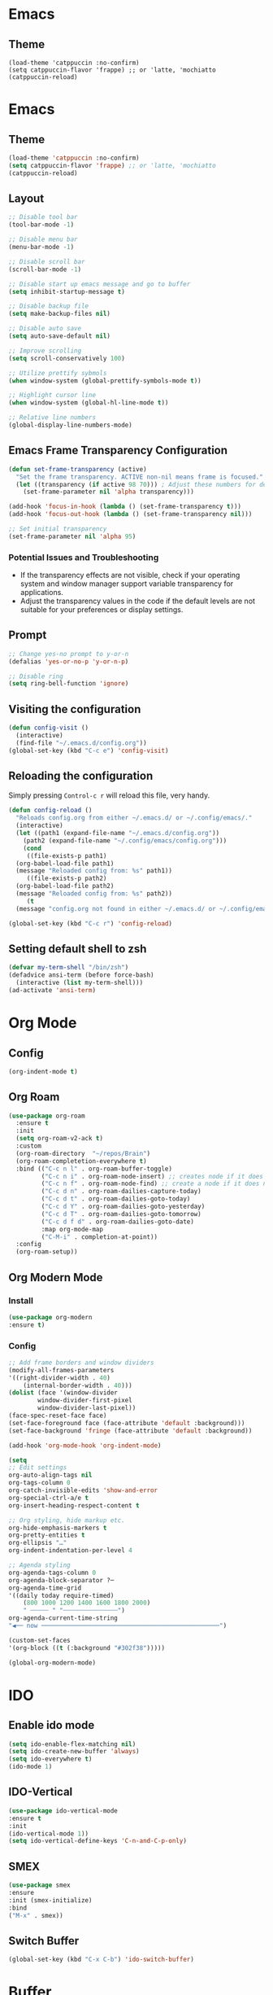 * Emacs
** Theme
#+begin_src 
  (load-theme 'catppuccin :no-confirm)
  (setq catppuccin-flavor 'frappe) ;; or 'latte, 'mochiatto
  (catppuccin-reload)
#+end_src
* Emacs
** Theme
#+begin_src emacs-lisp
  (load-theme 'catppuccin :no-confirm)
  (setq catppuccin-flavor 'frappe) ;; or 'latte, 'mochiatto
  (catppuccin-reload)
#+end_src

** Layout
#+begin_src emacs-lisp
  ;; Disable tool bar
  (tool-bar-mode -1)

  ;; Disable menu bar
  (menu-bar-mode -1)

  ;; Disable scroll bar
  (scroll-bar-mode -1)

  ;; Disable start up emacs message and go to buffer
  (setq inhibit-startup-message t)

  ;; Disable backup file
  (setq make-backup-files nil)

  ;; Disable auto save
  (setq auto-save-default nil)

  ;; Improve scrolling
  (setq scroll-conservatively 100)

  ;; Utilize prettify sybmols
  (when window-system (global-prettify-symbols-mode t))

  ;; Highlight cursor line
  (when window-system (global-hl-line-mode t))

  ;; Relative line numbers
  (global-display-line-numbers-mode)

#+end_src

** Emacs Frame Transparency Configuration
   #+BEGIN_SRC emacs-lisp
     (defun set-frame-transparency (active)
       "Set the frame transparency. ACTIVE non-nil means frame is focused."
       (let ((transparency (if active 98 70))) ; Adjust these numbers for desired transparency
         (set-frame-parameter nil 'alpha transparency)))

     (add-hook 'focus-in-hook (lambda () (set-frame-transparency t)))
     (add-hook 'focus-out-hook (lambda () (set-frame-transparency nil)))

     ;; Set initial transparency
     (set-frame-parameter nil 'alpha 95)
   #+END_SRC

*** Potential Issues and Troubleshooting
   - If the transparency effects are not visible, check if your operating system
     and window manager support variable transparency for applications.
   - Adjust the transparency values in the code if the default levels are not suitable
     for your preferences or display settings.

** Prompt
#+begin_src emacs-lisp
  ;; Change yes-no prompt to y-or-n
  (defalias 'yes-or-no-p 'y-or-n-p)

  ;; Disable ring
  (setq ring-bell-function 'ignore)
#+end_src

** Visiting the configuration
#+begin_src emacs-lisp
  (defun config-visit ()
    (interactive)
    (find-file "~/.emacs.d/config.org"))
  (global-set-key (kbd "C-c e") 'config-visit)
#+end_src
** Reloading the configuration
Simply pressing =Control-c r= will reload this file, very handy.
#+begin_src emacs-lisp
  (defun config-reload ()
    "Reloads config.org from either ~/.emacs.d/ or ~/.config/emacs/."
    (interactive)
    (let ((path1 (expand-file-name "~/.emacs.d/config.org"))
	  (path2 (expand-file-name "~/.config/emacs/config.org")))
      (cond
       ((file-exists-p path1)
	(org-babel-load-file path1)
	(message "Reloaded config from: %s" path1))
       ((file-exists-p path2)
	(org-babel-load-file path2)
	(message "Reloaded config from: %s" path2))
       (t
	(message "config.org not found in either ~/.emacs.d/ or ~/.config/emacs/")))))

  (global-set-key (kbd "C-c r") 'config-reload)
#+end_src
** Setting default shell to zsh
#+begin_src emacs-lisp
  (defvar my-term-shell "/bin/zsh")
  (defadvice ansi-term (before force-bash)
    (interactive (list my-term-shell)))
  (ad-activate 'ansi-term)
#+end_src

* Org Mode
** Config
#+begin_src emacs-lisp
  (org-indent-mode t)
#+end_src
** Org Roam
#+begin_src emacs-lisp 
  (use-package org-roam
    :ensure t
    :init
    (setq org-roam-v2-ack t)
    :custom
    (org-roam-directory  "~/repos/Brain")
    (org-roam-completetion-everywhere t)
    :bind (("C-c n l" . org-roam-buffer-toggle)
           ("C-c n i" . org-roam-node-insert) ;; creates node if it does not exist, and inserts a link to the node point
           ("C-c n f" . org-roam-node-find) ;; create a node if it does not exist, and visits the node
           ("C-c d n" . org-roam-dailies-capture-today)
           ("C-c d t" . org-roam-dailies-goto-today)
           ("C-c d Y" . org-roam-dailies-goto-yesterday)
           ("C-c d T" . org-roam-dailies-goto-tomorrow)
           ("C-c d f d" . org-roam-dailies-goto-date)
           :map org-mode-map
           ("C-M-i" . completion-at-point))
    :config
    (org-roam-setup))
#+end_src
** Org Modern Mode
*** Install
#+begin_src emacs-lisp
(use-package org-modern 
:ensure t)
#+end_src
*** Config
#+begin_src emacs-lisp
  ;; Add frame borders and window dividers
  (modify-all-frames-parameters
  '((right-divider-width . 40)
      (internal-border-width . 40)))
  (dolist (face '(window-divider
		  window-divider-first-pixel
		  window-divider-last-pixel))
  (face-spec-reset-face face)
  (set-face-foreground face (face-attribute 'default :background)))
  (set-face-background 'fringe (face-attribute 'default :background))

  (add-hook 'org-mode-hook 'org-indent-mode)

  (setq
  ;; Edit settings
  org-auto-align-tags nil
  org-tags-column 0
  org-catch-invisible-edits 'show-and-error
  org-special-ctrl-a/e t
  org-insert-heading-respect-content t

  ;; Org styling, hide markup etc.
  org-hide-emphasis-markers t
  org-pretty-entities t
  org-ellipsis "…"
  org-indent-indentation-per-level 4

  ;; Agenda styling
  org-agenda-tags-column 0
  org-agenda-block-separator ?─
  org-agenda-time-grid
  '((daily today require-timed)
      (800 1000 1200 1400 1600 1800 2000)
      " ┄┄┄┄┄ " "┄┄┄┄┄┄┄┄┄┄┄┄┄┄┄")
  org-agenda-current-time-string
  "◀── now ─────────────────────────────────────────────────")

  (custom-set-faces
  '(org-block ((t (:background "#302f38")))))

  (global-org-modern-mode)
#+end_src

* IDO
** Enable ido mode
#+begin_src emacs-lisp
(setq ido-enable-flex-matching nil)
(setq ido-create-new-buffer 'always)
(setq ido-everywhere t)
(ido-mode 1)
#+end_src
** IDO-Vertical
#+begin_src emacs-lisp
(use-package ido-vertical-mode
:ensure t
:init
(ido-vertical-mode 1))
(setq ido-vertical-define-keys 'C-n-and-C-p-only)
#+end_src
** SMEX
#+begin_src emacs-lisp
(use-package smex
:ensure
:init (smex-initialize)
:bind
("M-x" . smex))
#+end_src
** Switch Buffer
#+begin_src emacs-lisp
(global-set-key (kbd "C-x C-b") 'ido-switch-buffer)
#+end_src
* Buffer
** Enable iBuffer
#+begin_src emacs-lisp
(global-set-key (kbd "C-x b") 'ibuffer)
#+end_src
** Expert
#+begin_src emacs-lisp
(setq ibuffer-expert t)
#+end_src
* Avy
#+begin_src emacs-lisp
(use-package avy
:ensure
:bind
("M-s" . avy-goto-char))
#+end_src
* Evil
** Evil Mode
*** Install
#+begin_src emacs-lisp
  (use-package evil
    :ensure t
    :init
    (setq evil-leader/leader ",")
    :config
    (evil-leader/set-key
      "w" 'save-buffer
      "t" (lambda ()
            (interactive)
            (ansi-term "zsh"))
      "e" 'ido-switch-buffer
      "TAB TAB" 'comment-line 
      "p v" 'treemacs
      )
    (evil-mode 1))
#+end_src
*** Configure 
Split window configuratio
#+begin_src emacs-lisp
(define-key evil-normal-state-map (kbd "C-w v") 'split-window-right)
(define-key evil-normal-state-map (kbd "C-w s") 'split-window-below)
(define-key evil-normal-state-map (kbd "C-w c") 'delete-window)

;; Focus moves to new window after split
(setq evil-split-window-below t)
(setq evil-split-window-right t)
#+end_src
* Telelpone-line
** Install
#+begin_src emacs-lisp
(unless (package-installed-p 'telephone-line)
(package-install 'telephone-line))
#+end_src
** Enable
#+begin_src emacs-lisp
(telephone-line-mode 1)
#+end_src
** Config
#+begin_src emacs-lisp
  (setq telephone-line-lhs
        '((evil   . (telephone-line-evil-tag-segment))
          (accent . (telephone-line-vc-segment
                     telephone-line-erc-modified-channels-segment
                     telephone-line-process-segment))
          (nil    . (telephone-line-minor-mode-segment
                     telephone-line-buffer-segment))))
  (setq telephone-line-rhs
        '((nil    . (telephone-line-misc-info-segment))
          (accent . (telephone-line-major-mode-segment))
          (evil   . (telephone-line-airline-position-segment))))
#+end_src
* Magit
** Install
#+begin_src emacs-lisp
(unless (package-installed-p 'magit)
(package-install 'magit))
#+end_src
* Ivy
* Treemacs
Tree layout file explorer for emacs
#+begin_src emacs-lisp
  (use-package treemacs
  :ensure t
  :defer t)

  (use-package treemacs-evil
  :ensure t)
#+end_src
#+end_src

** Layout
#+begin_src emacs-lisp
  ;; Disable tool bar
  (tool-bar-mode -1)

  ;; Disable menu bar
  (menu-bar-mode -1)

  ;; Disable scroll bar
  (scroll-bar-mode -1)

  ;; Disable start up emacs message and go to buffer
  (setq inhibit-startup-message t)

  ;; Disable backup file
  (setq make-backup-files nil)

  ;; Disable auto save
  (setq auto-save-default nil)

  ;; Improve scrolling
  (setq scroll-conservatively 100)

  ;; Utilize prettify sybmols
  (when window-system (global-prettify-symbols-mode t))

  ;; Highlight cursor line
  (when window-system (global-hl-line-mode t))

  ;; Relative line numbers
  (global-display-line-numbers-mode)

#+end_src

** Emacs Frame Transparency Configuration
   #+BEGIN_SRC emacs-lisp
     (defun set-frame-transparency (active)
       "Set the frame transparency. ACTIVE non-nil means frame is focused."
       (let ((transparency (if active 98 70))) ; Adjust these numbers for desired transparency
         (set-frame-parameter nil 'alpha transparency)))

     (add-hook 'focus-in-hook (lambda () (set-frame-transparency t)))
     (add-hook 'focus-out-hook (lambda () (set-frame-transparency nil)))

     ;; Set initial transparency
     (set-frame-parameter nil 'alpha 95)
   #+END_SRC

*** Potential Issues and Troubleshooting
   - If the transparency effects are not visible, check if your operating system
     and window manager support variable transparency for applications.
   - Adjust the transparency values in the code if the default levels are not suitable
     for your preferences or display settings.

** Prompt
#+begin_src emacs-lisp
  ;; Change yes-no prompt to y-or-n
  (defalias 'yes-or-no-p 'y-or-n-p)

  ;; Disable ring
  (setq ring-bell-function 'ignore)
#+end_src

** Visiting the configuration
#+begin_src emacs-lisp
  (defun config-visit ()
    (interactive)
    (find-file "~/.emacs.d/config.org"))
  (global-set-key (kbd "C-c e") 'config-visit)
#+end_src
** Reloading the configuration
Simply pressing =Control-c r= will reload this file, very handy.
#+begin_src emacs-lisp
  (defun config-reload ()
    "Reloads config.org from either ~/.emacs.d/ or ~/.config/emacs/."
    (interactive)
    (let ((path1 (expand-file-name "~/.emacs.d/config.org"))
	  (path2 (expand-file-name "~/.config/emacs/config.org")))
      (cond
       ((file-exists-p path1)
	(org-babel-load-file path1)
	(message "Reloaded config from: %s" path1))
       ((file-exists-p path2)
	(org-babel-load-file path2)
	(message "Reloaded config from: %s" path2))
       (t
	(message "config.org not found in either ~/.emacs.d/ or ~/.config/emacs/")))))

  (global-set-key (kbd "C-c r") 'config-reload)
#+end_src
** Setting default shell to zsh
#+begin_src emacs-lisp
  (defvar my-term-shell "/bin/zsh")
  (defadvice ansi-term (before force-bash)
    (interactive (list my-term-shell)))
  (ad-activate 'ansi-term)
#+end_src

* Org Mode
** Config
#+begin_src emacs-lisp
  (org-indent-mode t)
#+end_src
** Org Roam
#+begin_src emacs-lisp 
  (use-package org-roam
    :ensure t
    :init
    (setq org-roam-v2-ack t)
    :custom
    (org-roam-directory  "~/repos/brain")
    (org-roam-completetion-everywhere t)
    :bind (("C-c n l" . org-roam-buffer-toggle)
           ("C-c n i" . org-roam-node-insert) ;; creates node if it does not exist, and inserts a link to the node point
           ("C-c n f" . org-roam-node-find) ;; create a node if it does not exist, and visits the node
           ("C-c d n" . org-roam-dailies-capture-today)
           ("C-c d t" . org-roam-dailies-goto-today)
           ("C-c d Y" . org-roam-dailies-goto-yesterday)
           ("C-c d T" . org-roam-dailies-goto-tomorrow)
           ("C-c d f d" . org-roam-dailies-goto-date)
           :map org-mode-map
           ("C-M-i" . completion-at-point))
    :config
    (org-roam-setup))
#+end_src
** Org Modern Mode
*** Install
#+begin_src emacs-lisp
(use-package org-modern 
:ensure t)
#+end_src
*** Config
#+begin_src emacs-lisp
  ;; Add frame borders and window dividers
  (modify-all-frames-parameters
  '((right-divider-width . 40)
      (internal-border-width . 40)))
  (dolist (face '(window-divider
		  window-divider-first-pixel
		  window-divider-last-pixel))
  (face-spec-reset-face face)
  (set-face-foreground face (face-attribute 'default :background)))
  (set-face-background 'fringe (face-attribute 'default :background))

  (add-hook 'org-mode-hook 'org-indent-mode)

  (setq
  ;; Edit settings
  org-auto-align-tags nil
  org-tags-column 0
  org-catch-invisible-edits 'show-and-error
  org-special-ctrl-a/e t
  org-insert-heading-respect-content t

  ;; Org styling, hide markup etc.
  org-hide-emphasis-markers t
  org-pretty-entities t
  org-ellipsis "…"
  org-indent-indentation-per-level 4

  ;; Agenda styling
  org-agenda-tags-column 0
  org-agenda-block-separator ?─
  org-agenda-time-grid
  '((daily today require-timed)
      (800 1000 1200 1400 1600 1800 2000)
      " ┄┄┄┄┄ " "┄┄┄┄┄┄┄┄┄┄┄┄┄┄┄")
  org-agenda-current-time-string
  "◀── now ─────────────────────────────────────────────────")

  (custom-set-faces
  '(org-block ((t (:background "#302f38")))))

  (global-org-modern-mode)
#+end_src

* IDO
** Enable ido mode
#+begin_src emacs-lisp
(setq ido-enable-flex-matching nil)
(setq ido-create-new-buffer 'always)
(setq ido-everywhere t)
(ido-mode 1)
#+end_src
** IDO-Vertical
#+begin_src emacs-lisp
(use-package ido-vertical-mode
:ensure t
:init
(ido-vertical-mode 1))
(setq ido-vertical-define-keys 'C-n-and-C-p-only)
#+end_src
** SMEX
#+begin_src emacs-lisp
(use-package smex
:ensure
:init (smex-initialize)
:bind
("M-x" . smex))
#+end_src
** Switch Buffer
#+begin_src emacs-lisp
(global-set-key (kbd "C-x C-b") 'ido-switch-buffer)
#+end_src
* Buffer
** Enable iBuffer
#+begin_src emacs-lisp
(global-set-key (kbd "C-x b") 'ibuffer)
#+end_src
** Expert
#+begin_src emacs-lisp
(setq ibuffer-expert t)
#+end_src
* Avy
#+begin_src emacs-lisp
(use-package avy
:ensure
:bind
("M-s" . avy-goto-char))
#+end_src
* Evil
** Evil Mode
*** Install
#+begin_src emacs-lisp
  (use-package evil
    :ensure t
    :init
    (setq evil-want-integration t) ;; this is optional since it's already set to t by default
    (setq evil-want-keybinding nil)
    (setq evil-leader/leader ",")
    :config
    (evil-leader/set-key
      "w" 'save-buffer
      "t" (lambda ()
            (interactive)
            (ansi-term "zsh"))
      "e" 'ido-switch-buffer
      "TAB TAB" 'comment-line 
      "p v" 'treemacs
      )
    (evil-mode 1))
#+end_src
*** Configure 
Split window configuratio
#+begin_src emacs-lisp
(define-key evil-normal-state-map (kbd "C-w v") 'split-window-right)
(define-key evil-normal-state-map (kbd "C-w s") 'split-window-below)
(define-key evil-normal-state-map (kbd "C-w c") 'delete-window)

;; Focus moves to new window after split
(setq evil-split-window-below t)
(setq evil-split-window-right t)
#+end_src
** Evil Collection
*** Install
#+begin_src emacs-lisp
  (use-package evil-collection
    :after evil
    :ensure t
    :config
    (evil-collection-init))
#+end_src
* Telelphone-line
** Install
#+begin_src emacs-lisp
(unless (package-installed-p 'telephone-line)
(package-install 'telephone-line))
#+end_src
** Enable
#+begin_src emacs-lisp
(telephone-line-mode 1)
#+end_src
** Config
#+begin_src emacs-lisp
  (setq telephone-line-lhs
        '((evil   . (telephone-line-evil-tag-segment))
          (accent . (telephone-line-vc-segment
                     telephone-line-erc-modified-channels-segment
                     telephone-line-process-segment))
          (nil    . (telephone-line-minor-mode-segment
                     telephone-line-buffer-segment))))
  (setq telephone-line-rhs
        '((nil    . (telephone-line-misc-info-segment))
          (accent . (telephone-line-major-mode-segment))
          (evil   . (telephone-line-airline-position-segment))))
#+end_src
* Magit
** Install
#+begin_src emacs-lisp
(unless (package-installed-p 'magit)
(package-install 'magit))
#+end_src
* Ivy
* Treemacs
Tree layout file explorer for emacs
#+begin_src emacs-lisp
  (use-package treemacs
  :ensure t
  :defer t)

  (use-package treemacs-evil
  :ensure t)
#+end_src
